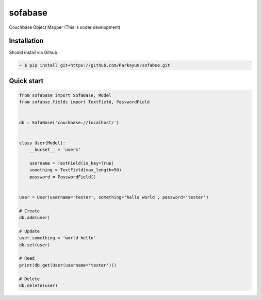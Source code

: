 sofabase
========


Couchbase Object Mapper (This is under development)


Installation
~~~~~~~~~~~~

Should install via Github.

.. sourcecode:: bash

   ~ $ pip install git+https://github.com/Parkayun/sofabse.git


Quick start
~~~~~~~~~~~


.. sourcecode:: python

   from sofabase import SofaBase, Model
   from sofabse.fields import TextField, PasswordField


   db = SofaBase('couchbase://localhost/')


   class User(Model):
       __bucket__ = 'users'
       
       username = TextField(is_key=True)
       something = TextField(max_length=50)
       password = PasswordField()


   user = User(username='tester', something='hello world', password='tester')
   
   # Create
   db.add(user)
   
   # Update
   user.something = 'world hello'
   db.set(user)
   
   # Read
   print(db.get(User(username='tester')))
   
   # Delete
   db.delete(user)

